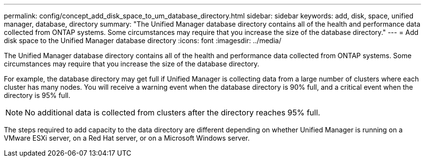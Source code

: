 ---
permalink: config/concept_add_disk_space_to_um_database_directory.html
sidebar: sidebar
keywords: add, disk, space, unified manager, database, directory
summary: "The Unified Manager database directory contains all of the health and performance data collected from ONTAP systems. Some circumstances may require that you increase the size of the database directory."
---
= Add disk space to the Unified Manager database directory
:icons: font
:imagesdir: ../media/

[.lead]
The Unified Manager database directory contains all of the health and performance data collected from ONTAP systems. Some circumstances may require that you increase the size of the database directory.

For example, the database directory may get full if Unified Manager is collecting data from a large number of clusters where each cluster has many nodes. You will receive a warning event when the database directory is 90% full, and a critical event when the directory is 95% full.

[NOTE]
====
No additional data is collected from clusters after the directory reaches 95% full.
====

The steps required to add capacity to the data directory are different depending on whether Unified Manager is running on a VMware ESXi server, on a Red Hat server, or on a Microsoft Windows server.
// 2024-11-8, OTHERDOC87
// 2025-6-10, ONTAPDOC-133